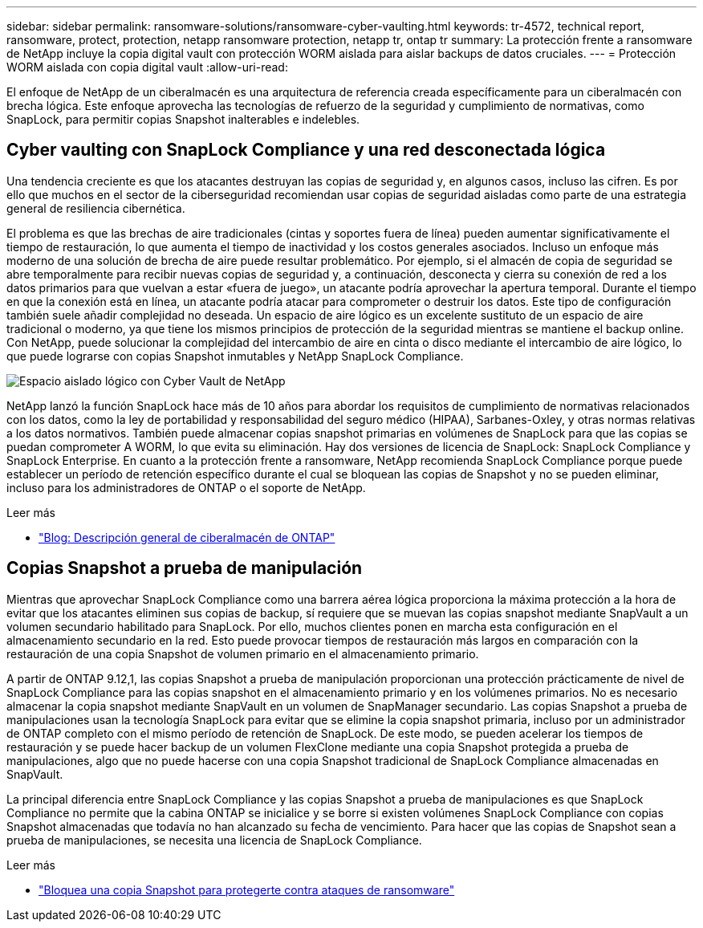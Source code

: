 ---
sidebar: sidebar 
permalink: ransomware-solutions/ransomware-cyber-vaulting.html 
keywords: tr-4572, technical report, ransomware, protect, protection, netapp ransomware protection, netapp tr, ontap tr 
summary: La protección frente a ransomware de NetApp incluye la copia digital vault con protección WORM aislada para aislar backups de datos cruciales. 
---
= Protección WORM aislada con copia digital vault
:allow-uri-read: 


[role="lead"]
El enfoque de NetApp de un ciberalmacén es una arquitectura de referencia creada específicamente para un ciberalmacén con brecha lógica. Este enfoque aprovecha las tecnologías de refuerzo de la seguridad y cumplimiento de normativas, como SnapLock, para permitir copias Snapshot inalterables e indelebles.



== Cyber vaulting con SnapLock Compliance y una red desconectada lógica

Una tendencia creciente es que los atacantes destruyan las copias de seguridad y, en algunos casos, incluso las cifren. Es por ello que muchos en el sector de la ciberseguridad recomiendan usar copias de seguridad aisladas como parte de una estrategia general de resiliencia cibernética.

El problema es que las brechas de aire tradicionales (cintas y soportes fuera de línea) pueden aumentar significativamente el tiempo de restauración, lo que aumenta el tiempo de inactividad y los costos generales asociados. Incluso un enfoque más moderno de una solución de brecha de aire puede resultar problemático. Por ejemplo, si el almacén de copia de seguridad se abre temporalmente para recibir nuevas copias de seguridad y, a continuación, desconecta y cierra su conexión de red a los datos primarios para que vuelvan a estar «fuera de juego», un atacante podría aprovechar la apertura temporal. Durante el tiempo en que la conexión está en línea, un atacante podría atacar para comprometer o destruir los datos. Este tipo de configuración también suele añadir complejidad no deseada. Un espacio de aire lógico es un excelente sustituto de un espacio de aire tradicional o moderno, ya que tiene los mismos principios de protección de la seguridad mientras se mantiene el backup online. Con NetApp, puede solucionar la complejidad del intercambio de aire en cinta o disco mediante el intercambio de aire lógico, lo que puede lograrse con copias Snapshot inmutables y NetApp SnapLock Compliance.

image:ransomware-solution-workload-characteristics2.png["Espacio aislado lógico con Cyber Vault de NetApp"]

NetApp lanzó la función SnapLock hace más de 10 años para abordar los requisitos de cumplimiento de normativas relacionados con los datos, como la ley de portabilidad y responsabilidad del seguro médico (HIPAA), Sarbanes-Oxley, y otras normas relativas a los datos normativos. También puede almacenar copias snapshot primarias en volúmenes de SnapLock para que las copias se puedan comprometer A WORM, lo que evita su eliminación. Hay dos versiones de licencia de SnapLock: SnapLock Compliance y SnapLock Enterprise. En cuanto a la protección frente a ransomware, NetApp recomienda SnapLock Compliance porque puede establecer un período de retención específico durante el cual se bloquean las copias de Snapshot y no se pueden eliminar, incluso para los administradores de ONTAP o el soporte de NetApp.

.Leer más
* https://docs.netapp.com/us-en/netapp-solutions/cyber-vault/ontap-cyber-vault-overview.html["Blog: Descripción general de ciberalmacén de ONTAP"^]




== Copias Snapshot a prueba de manipulación

Mientras que aprovechar SnapLock Compliance como una barrera aérea lógica proporciona la máxima protección a la hora de evitar que los atacantes eliminen sus copias de backup, sí requiere que se muevan las copias snapshot mediante SnapVault a un volumen secundario habilitado para SnapLock. Por ello, muchos clientes ponen en marcha esta configuración en el almacenamiento secundario en la red. Esto puede provocar tiempos de restauración más largos en comparación con la restauración de una copia Snapshot de volumen primario en el almacenamiento primario.

A partir de ONTAP 9.12,1, las copias Snapshot a prueba de manipulación proporcionan una protección prácticamente de nivel de SnapLock Compliance para las copias snapshot en el almacenamiento primario y en los volúmenes primarios. No es necesario almacenar la copia snapshot mediante SnapVault en un volumen de SnapManager secundario. Las copias Snapshot a prueba de manipulaciones usan la tecnología SnapLock para evitar que se elimine la copia snapshot primaria, incluso por un administrador de ONTAP completo con el mismo período de retención de SnapLock. De este modo, se pueden acelerar los tiempos de restauración y se puede hacer backup de un volumen FlexClone mediante una copia Snapshot protegida a prueba de manipulaciones, algo que no puede hacerse con una copia Snapshot tradicional de SnapLock Compliance almacenadas en SnapVault.

La principal diferencia entre SnapLock Compliance y las copias Snapshot a prueba de manipulaciones es que SnapLock Compliance no permite que la cabina ONTAP se inicialice y se borre si existen volúmenes SnapLock Compliance con copias Snapshot almacenadas que todavía no han alcanzado su fecha de vencimiento. Para hacer que las copias de Snapshot sean a prueba de manipulaciones, se necesita una licencia de SnapLock Compliance.

.Leer más
* link:../snaplock/snapshot-lock-concept.html["Bloquea una copia Snapshot para protegerte contra ataques de ransomware"]

